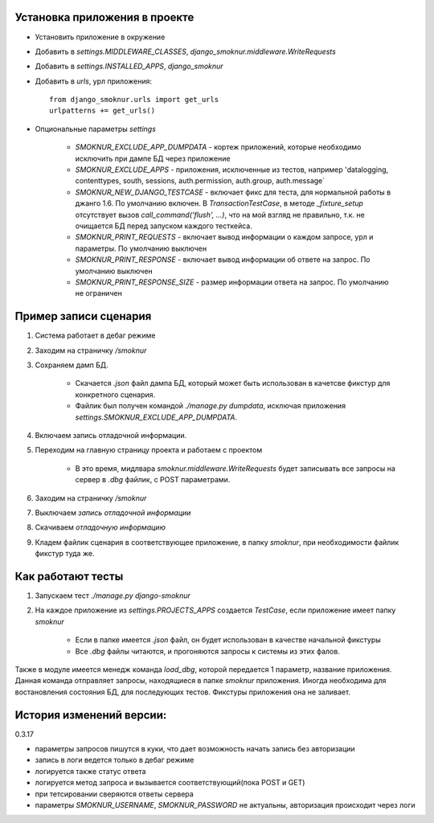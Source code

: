 Установка приложения в проекте
==============================

* Установить приложение в окружение

* Добавить в *settings.MIDDLEWARE_CLASSES*, *django_smoknur.middleware.WriteRequests*

* Добавить в *settings.INSTALLED_APPS*, *django_smoknur*

* Добавить в *urls*, урл приложения::

     from django_smoknur.urls import get_urls
     urlpatterns += get_urls()

* Опциональные параметры *settings*

    * *SMOKNUR_EXCLUDE_APP_DUMPDATA* - кортеж приложений, которые необходимо исключить при дампе БД через приложение    
    * *SMOKNUR_EXCLUDE_APPS* - приложения, исключенные из тестов, например 'datalogging, contenttypes, south, sessions,  auth.permission, auth.group, auth.message`
    * *SMOKNUR_NEW_DJANGO_TESTCASE* - включает фикс для теста, для нормальной работы в джанго 1.6. По умолчанию включен. В *TransactionTestCase*, в методе *_fixture_setup* отсутствует вызов *call_command('flush', ...)*, что на мой взгляд не правильно, т.к. не очищается БД перед запуском каждого тесткейса.
    * *SMOKNUR_PRINT_REQUESTS* - включает вывод информации о каждом запросе, урл и параметры. По умолчанию выключен
    * *SMOKNUR_PRINT_RESPONSE* - включает вывод информации об ответе на запрос. По умолчанию выключен
    * *SMOKNUR_PRINT_RESPONSE_SIZE* - размер информации ответа на запрос. По умолчанию не ограничен

Пример записи сценария
======================

1. Система работает в дебаг режиме

2. Заходим на страничку */smoknur*

3. Сохраняем дамп БД.

    * Скачается *.json* файл дампа БД, который может быть использован в качетсве фикстур для конкретного сценария.  
    
    * Файлик был получен командой *./manage.py dumpdata*, исключая приложения *settings.SMOKNUR_EXCLUDE_APP_DUMPDATA*.

4. Включаем запись отладочной информации. 

5. Переходим на главную страницу проекта и работаем с проектом  
    
    * В это время, мидлвара *smoknur.middleware.WriteRequests* будет записывать все запросы на сервер в *.dbg* файлик, с POST параметрами.

6. Заходим на страничку */smoknur*

7. Выключаем *запись отладочной информации*

8. Скачиваем *отладочную информацию*

9. Кладем файлик сценария в соответствующее приложение, в папку *smoknur*, при необходимости файлик фикстур туда же.


Как работают тесты
==================

1. Запускаем тест *./manage.py django-smoknur*
2. На каждое приложение из *settings.PROJECTS_APPS* создается *TestCase*, если приложение имеет папку *smoknur*
  
    * Если в папке имеется *.json* файл, он будет использован в качестве начальной фикстуры  
    
    * Все *.dbg* файлы читаются, и прогоняются запросы к системы из этих фалов.


Также в модуле имеется менедж команда *load_dbg*, которой передается 1 параметр, название приложения. 
Данная команда отправляет запросы, находящиеся в папке *smoknur* приложения.
Иногда необходима для востановления состояния БД, для последующих тестов.
Фикстуры приложения она не заливает.

История изменений версии:
=========================

0.3.17

+ параметры запросов пишутся в куки, что дает возможность начать запись без авторизации
+ запись в логи ведется только в дебаг режиме
+ логируется также статус ответа
+ логируется метод запроса и вызывается соответствующий(пока POST и GET)
+ при тетсировании сверяются ответы сервера
+ параметры *SMOKNUR_USERNAME*, *SMOKNUR_PASSWORD* не актуальны, авторизация происходит через логи
